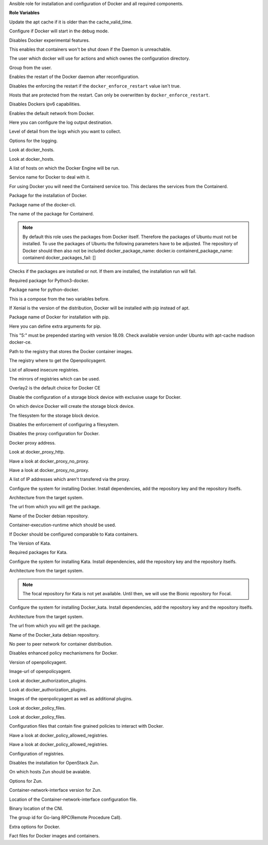 Ansible role for installation and configuration of Docker and all required components.

**Role Variables**

.. zuul:rolevar:: apt_cache_valid_time
   :default: 3600

Update the apt cache if it is older than the cache_valid_time.

.. zuul:rolevar:: docker_debug
   :default: false

Configure if Docker will start in the debug mode.

.. zuul:rolevar:: docker_experimental
   :default: false

Disables Docker experimental features. 

.. zuul:rolevar:: docker_live_restore
   :default: true

This enables that containers won't be shut down if the Daemon is unreachable.

.. zuul:rolevar:: docker_user
   :default: operator_user | default('dragon')

The user which docker will use for actions and which ownes the configuration directory.

.. zuul:rolevar:: docker_group
   :default: operator_group | default('dragon')

Group from the user.

.. zuul:rolevar:: docker_allow_restart
   :default: true

Enables the restart of the Docker daemon after reconfiguration.

.. zuul:rolevar:: docker_enforce_restart
   :default: false

Disables the enforcing the restart if the ``docker_enforce_restart`` value isn't true.

.. zuul:rolevar:: docker_ignore_restart_groupname
   :default: manager

Hosts that are protected from the restart. Can only be overwritten by ``docker_enforce_restart``.

.. zuul:rolevar:: docker_ipv6
   :default: false

Disables Dockers ipv6 capabilities.

.. zuul:rolevar:: docker_disable_default_network
   :default: false

Enables the default network from Docker.

.. zuul:rolevar:: docker_log_driver
   :default: json-file

Here you can configure the log output destination.

.. zuul:rolevar:: docker_log_level
   :default: info

Level of detail from the logs which you want to collect.

.. zuul:rolevar:: docker_log_opts
   :default: max-size: 10m
             max-file: 3

Options for the logging.

.. zuul:rolevar:: docker_hosts_defaults
   :default: "unix:///var/run/docker.sock"

Look at docker_hosts.

.. zuul:rolevar:: docker_hosts_extra
   :default: []

Look at docker_hosts.

.. zuul:rolevar:: docker_hosts
   :default: docker_hosts_defaults + docker_hosts_extra

A list of hosts on which the Docker Engine will be run.

.. zuul:rolevar:: docker_service_name
   :default: docker

Service name for Docker to deal with it.

.. zuul:rolevar:: containerd_service_name
   :default: containerd

For using Docker you will need the Containerd service too.
This declares the services from the Containerd.

.. zuul:rolevar:: docker_package_name
   :default: docker-ce

Package for the installation of Docker.

.. zuul:rolevar:: docker_cli_package_name
   :default: {{ docker_package_name }}-cli

Package name of the docker-cli.

.. zuul:rolevar:: containerd_package_name
   :default: containerd.io

The name of the package for Containerd.

.. note::

   By default this role uses the packages from Docker itself. Therefore the
   packages of Ubuntu must not be installed.
   To use the packages of Ubuntu the following parameters have to be adjusted.
   The repository of Docker should then also not be included
   docker_package_name: docker.io
   containerd_package_name: containerd
   docker_packages_fail: []

.. zuul:rolevar:: docker_packages_fail
   :default: - containerd
             - docker.io

Checks if the packages are installed or not. If them are installed, the
installation run will fail.

.. zuul:rolevar:: docker_python3_package_name
   :default: python3-docker

Required package for Python3-docker.

.. zuul:rolevar:: docker_python_package_name
   :default: python-docker

Package name for python-docker.

.. zuul:rolevar:: docker_python_package_names

This is a compose from the two variables before.

.. zuul:rolevar:: docker_python_install_from_pip
   :default: ansible_distribution_release == 'xenial'

If Xenial is the version of the distribution, Docker will be installed with
pip instead of apt.

.. zuul:rolevar:: docker_pip_package_name
   :default: docker

Package name of Docker for installation with pip.

.. zuul:rolevar:: docker_pip_extra_args

Here you can define extra arguments for pip.

.. zuul:rolevar:: docker_version
   :default: 5:20.10.16

This "5:" must be prepended starting with version 18.09.
Check available version under Ubuntu with apt-cache madison docker-ce.

.. zuul:rolevar:: docker_registry
   :default: index.docker.io

Path to the registry that stores the Docker container images.

.. zuul:rolevar:: docker_registry_docker_openpolicyagent
   :default: docker_registry

The registry where to get the Openpolicyagent.

.. zuul:rolevar:: docker_insecure_registries
   :default: []

List of allowed insecure registries.

.. zuul:rolevar:: docker_registry_mirrors
   :default: []

The mirrors of registries which can be used.

.. zuul:rolevar:: docker_storage_driver
   :default: overlay2

Overlay2 is the default choice for Docker CE

.. zuul:rolevar:: docker_configure_storage_block_device
   :default: false

Disable the configuration of a storage block device with exclusive usage
for Docker.

.. zuul:rolevar:: docker_storage_block_device
   :default: /dev/sdb

On which device Docker will create the storage block device.

.. zuul:rolevar:: docker_storage_filesystem
   :default: ext4

The filesystem for the storage block device.

.. zuul:rolevar:: docker_storage_force
   :default: false

Disables the enforcement of configuring a filesystem.

.. zuul:rolevar:: docker_configure_proxy
   :default: false

Disables the proxy configuration for Docker.

.. zuul:rolevar:: docker_proxy_http
   :default: http://proxy.tld:8080

Docker proxy address.

.. zuul:rolevar:: docker_proxy_https
   :default: docker_proxy_http

Look at docker_proxy_http.

.. zuul:rolevar:: docker_proxy_no_proxy_default
   :default: - localhost
             - 127.0.0.1

Have a look at docker_proxy_no_proxy.

.. zuul:rolevar:: docker_proxy_no_proxy_extra
   :default: []

Have a look at docker_proxy_no_proxy.

.. zuul:rolevar:: docker_proxy_no_proxy
   :default: docker_proxy_no_proxy_default + docker_proxy_no_proxy_extra

A list of IP addresses which aren't transfered via the proxy.

.. zuul:rolevar:: docker_configure_repository
   :default: true

Configure the system for installing Docker. Install dependencies, add
the repository key and the repository itselfs.

.. zuul:rolevar:: docker_debian_repository_arch
   :default: amd64

Architecture from the target system.

.. zuul:rolevar:: docker_debian_repository_key
   :default: https://download.docker.com/linux/ubuntu/gpg

The url from which you will get the package.

.. zuul:rolevar:: docker_debian_repository
   :default: "deb [ arch={{ docker_debian_repository_arch }} ]
              https://download.docker.com/linux/ubuntu {{ ansible_distribution_release }}
              stable"

Name of the Docker debian repository.

.. zuul:rolevar:: docker_default_runtime
   :default: runc

Container-execution-runtime which should be used.

.. zuul:rolevar:: docker_kata_install
   :default: false

If Docker should be configured comparable to Kata containers.

.. zuul:rolevar:: docker_kata_version
   :default: 1.11

The Version of Kata.

.. zuul:rolevar:: docker_kata_packages
   :default: - kata-runtime
             - kata-proxy
             - kata-shim

Required packages for Kata.

.. zuul:rolevar:: docker_kata_configure_repository
   :default: true

Configure the system for installing Kata. Install dependencies, add
the repository key and the repository itselfs.

.. zuul:rolevar:: docker_kata_debian_repository_arch
   :default: amd64

Architecture from the target system.

.. note::

   The focal repository for Kata is not yet available. Until then,
   we will use the Bionic repository for Focal.

.. zuul:rolevar:: docker_kata_configure_repository
   :default: true

Configure the system for installing Docker_kata. Install dependencies, add
the repository key and the repository itselfs.

.. zuul:rolevar:: docker_kata_debian_repository_arch
   :default: amd64

Architecture from the target system.

.. zuul:rolevar:: docker_kata_debian_repository_key
   :default: http://download.opensuse.org/repositories/home:/katacontainers:/
             releases:/x86_64:/stable-{{ docker_kata_version }}/xUbuntu_
             {{ '18.04' if ansible_distribution_release == 'focal' else ansible_distribution_version }}
             /Release.key

The url from which you will get the package.

.. zuul:rolevar:: docker_kata_debian_repository
   :default: deb [ arch={{ docker_kata_debian_repository_arch }} ]
             http://download.opensuse.org/repositories/home:/katacontainers:/releases:/x86_64:/stable-
             {{ docker_kata_version }}/xUbuntu_
             {{ '18.04' if ansible_distribution_release == 'focal' else ansible_distribution_version }}/ /

Name of the Docker_kata debian repository.

.. zuul:rolevar:: docker_dragonfly
   :default: false

No peer to peer network for container distribution.

.. zuul:rolevar:: docker_policies
   :default: false

Disables enhanced policy mechanismens for Docker.

.. zuul:rolevar:: docker_openpolicyagent_tag
   :default: 0.8

Version of openpolicyagent.

.. zuul:rolevar:: docker_openpolicyagent_image
   :default: {{ docker_registry_docker_openpolicyagent }}/openpolicyagent/opa-docker-authz-v2:
             {{ docker_openpolicyagent_tag }}

Image-url of openpolicyagent.

.. zuul:rolevar:: docker_authorization_plugins_defaults
   :default: docker_openpolicyagent_image

Look at docker_authorization_plugins. 

.. zuul:rolevar:: docker_authorization_plugins_extra
   :default: []

Look at docker_authorization_plugins. 

.. zuul:rolevar:: docker_authorization_plugins
   :default: docker_authorization_plugins_defaults + docker_authorization_plugins_extra

Images of the openpolicyagent as well as additional plugins.

.. zuul:rolevar:: docker_policy_files_defaults
   :default: default.rego

Look at docker_policy_files.

.. zuul:rolevar:: docker_policy_files_extra
   :default: []

Look at docker_policy_files.

.. zuul:rolevar:: docker_policy_files
   :default: docker_policy_files_defaults + docker_policy_files_extra

Configuration files that contain fine grained policies to interact with Docker.

.. zuul:rolevar:: docker_policy_allowed_registries_defaults
   :default: - index.docker.io
             - quay.io

Have a look at docker_policy_allowed_registries.

.. zuul:rolevar:: docker_policy_allowed_registries_extra
   :default: []

Have a look at docker_policy_allowed_registries.

.. zuul:rolevar:: docker_policy_allowed_registries
   :default: docker_policy_allowed_registries_defaults
             + docker_policy_allowed_registries_extra
             + docker_insecure_registries

Configuration of registries.

.. zuul:rolevar:: docker_zun
   :default: false

Disables the installation for OpenStack Zun.

.. zuul:rolevar:: docker_zun_hosts
   :default: tcp://{{ api_interface_address | default('api' |
             osism.services.kolla_address) |
             osism.services.put_address_in_context('url') }}:2375

On which hosts Zun should be avaiable.

.. zuul:rolevar:: docker_zun_opts
   :default: cluster-store: etcd://{% for host in groups.get('etcd', []) %}{{ 'api' |
             osism.services.kolla_address(host) |
             osism.services.put_address_in_context('url') }}:
             {{ hostvars[host]['etcd_client_port'] }}{% if not loop.last %},
             {% endif %}{% endfor %}

Options for Zun.

.. zuul:rolevar:: docker_zun_cni_version
   :default: 0.3.1

Container-network-interface version for Zun.

.. zuul:rolevar:: docker_cni_config_dir
   :default: /etc/cni/net.d

Location of the Container-network-interface configuration file.

.. zuul:rolevar:: docker_cni_bin_dir
   :default: /opt/cni/bin

Binary location of the CNI.

.. zuul:rolevar:: containerd_grpc_gid
   :default: 42463

The group id for Go-lang RPC(Remote Procedure Call).

.. zuul:rolevar:: docker_opts
   :default: {}

Extra options for Docker.

.. zuul:rolevar:: docker_fact_files
   :default: - docker_containers
             - docker_images

Fact files for Docker images and containers.
